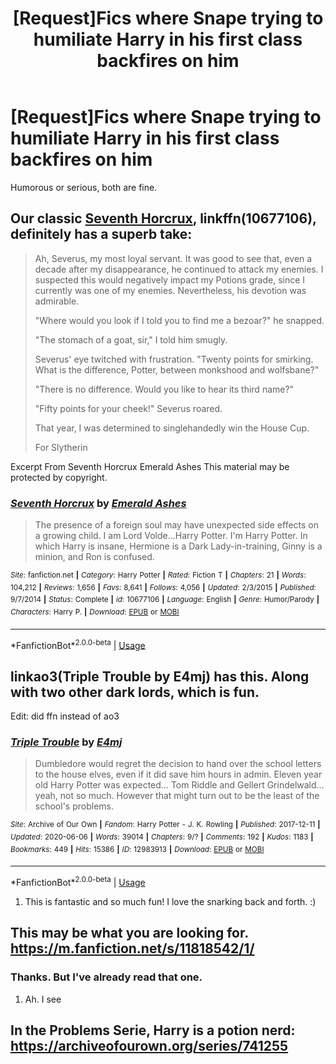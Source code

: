 #+TITLE: [Request]Fics where Snape trying to humiliate Harry in his first class backfires on him

* [Request]Fics where Snape trying to humiliate Harry in his first class backfires on him
:PROPERTIES:
:Author: usernamesaretaken3
:Score: 65
:DateUnix: 1592656944.0
:DateShort: 2020-Jun-20
:FlairText: Request
:END:
Humorous or serious, both are fine.


** Our classic [[https://m.fanfiction.net/s/10677106/1/][Seventh Horcrux]], linkffn(10677106), definitely has a superb take:

#+begin_quote
  Ah, Severus, my most loyal servant. It was good to see that, even a decade after my disappearance, he continued to attack my enemies. I suspected this would negatively impact my Potions grade, since I currently was one of my enemies. Nevertheless, his devotion was admirable.

  "Where would you look if I told you to find me a bezoar?" he snapped.

  "The stomach of a goat, sir," I told him smugly.

  Severus' eye twitched with frustration. "Twenty points for smirking. What is the difference, Potter, between monkshood and wolfsbane?"

  "There is no difference. Would you like to hear its third name?"

  "Fifty points for your cheek!" Severus roared.

  That year, I was determined to singlehandedly win the House Cup.

  For Slytherin
#+end_quote

Excerpt From Seventh Horcrux Emerald Ashes This material may be protected by copyright.
:PROPERTIES:
:Author: InquisitorCOC
:Score: 63
:DateUnix: 1592663085.0
:DateShort: 2020-Jun-20
:END:

*** [[https://www.fanfiction.net/s/10677106/1/][*/Seventh Horcrux/*]] by [[https://www.fanfiction.net/u/4112736/Emerald-Ashes][/Emerald Ashes/]]

#+begin_quote
  The presence of a foreign soul may have unexpected side effects on a growing child. I am Lord Volde...Harry Potter. I'm Harry Potter. In which Harry is insane, Hermione is a Dark Lady-in-training, Ginny is a minion, and Ron is confused.
#+end_quote

^{/Site/:} ^{fanfiction.net} ^{*|*} ^{/Category/:} ^{Harry} ^{Potter} ^{*|*} ^{/Rated/:} ^{Fiction} ^{T} ^{*|*} ^{/Chapters/:} ^{21} ^{*|*} ^{/Words/:} ^{104,212} ^{*|*} ^{/Reviews/:} ^{1,656} ^{*|*} ^{/Favs/:} ^{8,641} ^{*|*} ^{/Follows/:} ^{4,056} ^{*|*} ^{/Updated/:} ^{2/3/2015} ^{*|*} ^{/Published/:} ^{9/7/2014} ^{*|*} ^{/Status/:} ^{Complete} ^{*|*} ^{/id/:} ^{10677106} ^{*|*} ^{/Language/:} ^{English} ^{*|*} ^{/Genre/:} ^{Humor/Parody} ^{*|*} ^{/Characters/:} ^{Harry} ^{P.} ^{*|*} ^{/Download/:} ^{[[http://www.ff2ebook.com/old/ffn-bot/index.php?id=10677106&source=ff&filetype=epub][EPUB]]} ^{or} ^{[[http://www.ff2ebook.com/old/ffn-bot/index.php?id=10677106&source=ff&filetype=mobi][MOBI]]}

--------------

*FanfictionBot*^{2.0.0-beta} | [[https://github.com/tusing/reddit-ffn-bot/wiki/Usage][Usage]]
:PROPERTIES:
:Author: FanfictionBot
:Score: 9
:DateUnix: 1592663093.0
:DateShort: 2020-Jun-20
:END:


** linkao3(Triple Trouble by E4mj) has this. Along with two other dark lords, which is fun.

Edit: did ffn instead of ao3
:PROPERTIES:
:Author: Shadowclonier
:Score: 7
:DateUnix: 1592672944.0
:DateShort: 2020-Jun-20
:END:

*** [[https://archiveofourown.org/works/12983913][*/Triple Trouble/*]] by [[https://www.archiveofourown.org/users/E4mj/pseuds/E4mj][/E4mj/]]

#+begin_quote
  Dumbledore would regret the decision to hand over the school letters to the house elves, even if it did save him hours in admin. Eleven year old Harry Potter was expected... Tom Riddle and Gellert Grindelwald... yeah, not so much. However that might turn out to be the least of the school's problems.
#+end_quote

^{/Site/:} ^{Archive} ^{of} ^{Our} ^{Own} ^{*|*} ^{/Fandom/:} ^{Harry} ^{Potter} ^{-} ^{J.} ^{K.} ^{Rowling} ^{*|*} ^{/Published/:} ^{2017-12-11} ^{*|*} ^{/Updated/:} ^{2020-06-06} ^{*|*} ^{/Words/:} ^{39014} ^{*|*} ^{/Chapters/:} ^{9/?} ^{*|*} ^{/Comments/:} ^{192} ^{*|*} ^{/Kudos/:} ^{1183} ^{*|*} ^{/Bookmarks/:} ^{449} ^{*|*} ^{/Hits/:} ^{15386} ^{*|*} ^{/ID/:} ^{12983913} ^{*|*} ^{/Download/:} ^{[[https://archiveofourown.org/downloads/12983913/Triple%20Trouble.epub?updated_at=1591441113][EPUB]]} ^{or} ^{[[https://archiveofourown.org/downloads/12983913/Triple%20Trouble.mobi?updated_at=1591441113][MOBI]]}

--------------

*FanfictionBot*^{2.0.0-beta} | [[https://github.com/tusing/reddit-ffn-bot/wiki/Usage][Usage]]
:PROPERTIES:
:Author: FanfictionBot
:Score: 2
:DateUnix: 1592673179.0
:DateShort: 2020-Jun-20
:END:

**** This is fantastic and so much fun! I love the snarking back and forth. :)
:PROPERTIES:
:Author: singer-s-lament
:Score: 2
:DateUnix: 1592675771.0
:DateShort: 2020-Jun-20
:END:


** This may be what you are looking for. [[https://m.fanfiction.net/s/11818542/1/]]
:PROPERTIES:
:Author: Gullible_Difficulty
:Score: 7
:DateUnix: 1592660839.0
:DateShort: 2020-Jun-20
:END:

*** Thanks. But I've already read that one.
:PROPERTIES:
:Author: usernamesaretaken3
:Score: 1
:DateUnix: 1592662864.0
:DateShort: 2020-Jun-20
:END:

**** Ah. I see
:PROPERTIES:
:Author: Gullible_Difficulty
:Score: 1
:DateUnix: 1592674346.0
:DateShort: 2020-Jun-20
:END:


** In the Problems Serie, Harry is a potion nerd: [[https://archiveofourown.org/series/741255]]
:PROPERTIES:
:Author: fra080389
:Score: 1
:DateUnix: 1592691499.0
:DateShort: 2020-Jun-21
:END:
